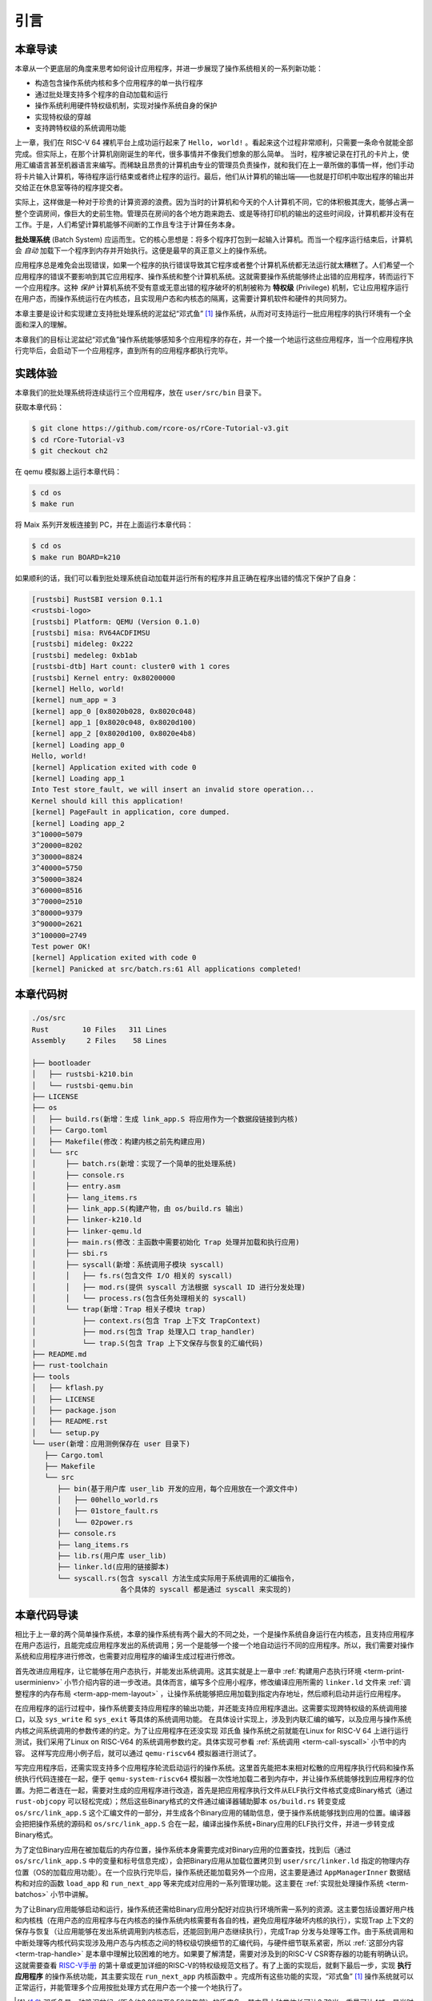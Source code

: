 引言
================================

本章导读
---------------------------------

..
  chyyuu：有一个ascii图，画出我们做的OS。

本章从一个更底层的角度来思考如何设计应用程序，并进一步展现了操作系统相关的一系列新功能：

- 构造包含操作系统内核和多个应用程序的单一执行程序
- 通过批处理支持多个程序的自动加载和运行
- 操作系统利用硬件特权级机制，实现对操作系统自身的保护
- 实现特权级的穿越
- 支持跨特权级的系统调用功能

上一章，我们在 RISC-V 64 裸机平台上成功运行起来了 ``Hello, world!`` 。看起来这个过程非常顺利，只需要一条命令就能全部完成。但实际上，在那个计算机刚刚诞生的年代，很多事情并不像我们想象的那么简单。 当时，程序被记录在打孔的卡片上，使用汇编语言甚至机器语言来编写。而稀缺且昂贵的计算机由专业的管理员负责操作，就和我们在上一章所做的事情一样，他们手动将卡片输入计算机，等待程序运行结束或者终止程序的运行。最后，他们从计算机的输出端——也就是打印机中取出程序的输出并交给正在休息室等待的程序提交者。

实际上，这样做是一种对于珍贵的计算资源的浪费。因为当时的计算机和今天的个人计算机不同，它的体积极其庞大，能够占满一整个空调房间，像巨大的史前生物。管理员在房间的各个地方跑来跑去、或是等待打印机的输出的这些时间段，计算机都并没有在工作。于是，人们希望计算机能够不间断的工作且专注于计算任务本身。

.. _term-batch-system:

**批处理系统** (Batch System) 应运而生。它的核心思想是：将多个程序打包到一起输入计算机。而当一个程序运行结束后，计算机会 *自动* 加载下一个程序到内存并开始执行。这便是最早的真正意义上的操作系统。

.. _term-privilege:

应用程序总是难免会出现错误，如果一个程序的执行错误导致其它程序或者整个计算机系统都无法运行就太糟糕了。人们希望一个应用程序的错误不要影响到其它应用程序、操作系统和整个计算机系统。这就需要操作系统能够终止出错的应用程序，转而运行下一个应用程序。这种 *保护* 计算机系统不受有意或无意出错的程序破坏的机制被称为 **特权级** (Privilege) 机制，它让应用程序运行在用户态，而操作系统运行在内核态，且实现用户态和内核态的隔离，这需要计算机软件和硬件的共同努力。


本章主要是设计和实现建立支持批处理系统的泥盆纪“邓式鱼” [#dunk]_ 操作系统，从而对可支持运行一批应用程序的执行环境有一个全面和深入的理解。

本章我们的目标让泥盆纪“邓式鱼”操作系统能够感知多个应用程序的存在，并一个接一个地运行这些应用程序，当一个应用程序执行完毕后，会启动下一个应用程序，直到所有的应用程序都执行完毕。

.. image:: deng-fish.png
   :align: center
   :name: fish-os

实践体验
---------------------------

本章我们的批处理系统将连续运行三个应用程序，放在 ``user/src/bin`` 目录下。

获取本章代码：

.. code-block:: console

   $ git clone https://github.com/rcore-os/rCore-Tutorial-v3.git
   $ cd rCore-Tutorial-v3
   $ git checkout ch2

在 qemu 模拟器上运行本章代码：

.. code-block:: console

   $ cd os
   $ make run

将 Maix 系列开发板连接到 PC，并在上面运行本章代码：

.. code-block:: console

   $ cd os
   $ make run BOARD=k210

如果顺利的话，我们可以看到批处理系统自动加载并运行所有的程序并且正确在程序出错的情况下保护了自身：

.. code-block:: 

   [rustsbi] RustSBI version 0.1.1
   <rustsbi-logo>
   [rustsbi] Platform: QEMU (Version 0.1.0)
   [rustsbi] misa: RV64ACDFIMSU
   [rustsbi] mideleg: 0x222
   [rustsbi] medeleg: 0xb1ab
   [rustsbi-dtb] Hart count: cluster0 with 1 cores
   [rustsbi] Kernel entry: 0x80200000
   [kernel] Hello, world!
   [kernel] num_app = 3
   [kernel] app_0 [0x8020b028, 0x8020c048)
   [kernel] app_1 [0x8020c048, 0x8020d100)
   [kernel] app_2 [0x8020d100, 0x8020e4b8)
   [kernel] Loading app_0
   Hello, world!
   [kernel] Application exited with code 0
   [kernel] Loading app_1
   Into Test store_fault, we will insert an invalid store operation...
   Kernel should kill this application!
   [kernel] PageFault in application, core dumped.
   [kernel] Loading app_2
   3^10000=5079
   3^20000=8202
   3^30000=8824
   3^40000=5750
   3^50000=3824
   3^60000=8516
   3^70000=2510
   3^80000=9379
   3^90000=2621
   3^100000=2749
   Test power OK!
   [kernel] Application exited with code 0
   [kernel] Panicked at src/batch.rs:61 All applications completed!

本章代码树
-------------------------------------------------

.. code-block::

   ./os/src
   Rust        10 Files   311 Lines
   Assembly     2 Files    58 Lines

   ├── bootloader
   │   ├── rustsbi-k210.bin
   │   └── rustsbi-qemu.bin
   ├── LICENSE
   ├── os
   │   ├── build.rs(新增：生成 link_app.S 将应用作为一个数据段链接到内核)
   │   ├── Cargo.toml
   │   ├── Makefile(修改：构建内核之前先构建应用)
   │   └── src
   │       ├── batch.rs(新增：实现了一个简单的批处理系统)
   │       ├── console.rs
   │       ├── entry.asm
   │       ├── lang_items.rs
   │       ├── link_app.S(构建产物，由 os/build.rs 输出)
   │       ├── linker-k210.ld
   │       ├── linker-qemu.ld
   │       ├── main.rs(修改：主函数中需要初始化 Trap 处理并加载和执行应用)
   │       ├── sbi.rs
   │       ├── syscall(新增：系统调用子模块 syscall)
   │       │   ├── fs.rs(包含文件 I/O 相关的 syscall)
   │       │   ├── mod.rs(提供 syscall 方法根据 syscall ID 进行分发处理)
   │       │   └── process.rs(包含任务处理相关的 syscall)
   │       └── trap(新增：Trap 相关子模块 trap)
   │           ├── context.rs(包含 Trap 上下文 TrapContext)
   │           ├── mod.rs(包含 Trap 处理入口 trap_handler)
   │           └── trap.S(包含 Trap 上下文保存与恢复的汇编代码)
   ├── README.md
   ├── rust-toolchain
   ├── tools
   │   ├── kflash.py
   │   ├── LICENSE
   │   ├── package.json
   │   ├── README.rst
   │   └── setup.py
   └── user(新增：应用测例保存在 user 目录下)
      ├── Cargo.toml
      ├── Makefile
      └── src
         ├── bin(基于用户库 user_lib 开发的应用，每个应用放在一个源文件中)
         │   ├── 00hello_world.rs
         │   ├── 01store_fault.rs
         │   └── 02power.rs
         ├── console.rs
         ├── lang_items.rs
         ├── lib.rs(用户库 user_lib)
         ├── linker.ld(应用的链接脚本)
         └── syscall.rs(包含 syscall 方法生成实际用于系统调用的汇编指令，
                        各个具体的 syscall 都是通过 syscall 来实现的)


本章代码导读
-----------------------------------------------------

相比于上一章的两个简单操作系统，本章的操作系统有两个最大的不同之处，一个是操作系统自身运行在内核态，且支持应用程序在用户态运行，且能完成应用程序发出的系统调用；另一个是能够一个接一个地自动运行不同的应用程序。所以，我们需要对操作系统和应用程序进行修改，也需要对应用程序的编译生成过程进行修改。

首先改进应用程序，让它能够在用户态执行，并能发出系统调用。这其实就是上一章中  :ref:`构建用户态执行环境 <term-print-userminienv>` 小节介绍内容的进一步改进。具体而言，编写多个应用小程序，修改编译应用所需的 ``linker.ld`` 文件来   :ref:`调整程序的内存布局  <term-app-mem-layout>` ，让操作系统能够把应用加载到指定内存地址，然后顺利启动并运行应用程序。

在应用程序的运行过程中，操作系统要支持应用程序的输出功能，并还能支持应用程序退出。这需要实现跨特权级的系统调用接口，以及 ``sys_write`` 和 ``sys_exit`` 等具体的系统调用功能。 在具体设计实现上，涉及到内联汇编的编写，以及应用与操作系统内核之间系统调用的参数传递的约定。为了让应用程序在还没实现 ``邓氏鱼`` 操作系统之前就能在Linux for RISC-V 64 上进行运行测试，我们采用了Linux on RISC-V64 的系统调用参数约定。具体实现可参看 :ref:`系统调用 <term-call-syscall>` 小节中的内容。 这样写完应用小例子后，就可以通过  ``qemu-riscv64`` 模拟器进行测试了。  

写完应用程序后，还需实现支持多个应用程序轮流启动运行的操作系统。这里首先能把本来相对松散的应用程序执行代码和操作系统执行代码连接在一起，便于   ``qemu-system-riscv64`` 模拟器一次性地加载二者到内存中，并让操作系统能够找到应用程序的位置。为把二者连在一起，需要对生成的应用程序进行改造，首先是把应用程序执行文件从ELF执行文件格式变成Binary格式（通过 ``rust-objcopy`` 可以轻松完成）；然后这些Binary格式的文件通过编译器辅助脚本 ``os/build.rs`` 转变变成 ``os/src/link_app.S`` 这个汇编文件的一部分，并生成各个Binary应用的辅助信息，便于操作系统能够找到应用的位置。编译器会把把操作系统的源码和 ``os/src/link_app.S`` 合在一起，编译出操作系统+Binary应用的ELF执行文件，并进一步转变成Binary格式。

为了定位Binary应用在被加载后的内存位置，操作系统本身需要完成对Binary应用的位置查找，找到后（通过 ``os/src/link_app.S`` 中的变量和标号信息完成），会把Binary应用从加载位置拷贝到 ``user/src/linker.ld`` 指定的物理内存位置（OS的加载应用功能）。在一个应执行完毕后，操作系统还能加载另外一个应用，这主要是通过 ``AppManagerInner`` 数据结构和对应的函数 ``load_app`` 和 ``run_next_app`` 等来完成对应用的一系列管理功能。这主要在 :ref:`实现批处理操作系统  <term-batchos>` 小节中讲解。

为了让Binary应用能够启动和运行，操作系统还需给Binary应用分配好对应执行环境所需一系列的资源。这主要包括设置好用户栈和内核栈（在用户态的应用程序与在内核态的操作系统内核需要有各自的栈，避免应用程序破坏内核的执行），实现Trap 上下文的保存与恢复（让应用能够在发出系统调用到内核态后，还能回到用户态继续执行），完成Trap 分发与处理等工作。由于系统调用和中断处理等内核代码实现涉及用户态与内核态之间的特权级切换细节的汇编代码，与硬件细节联系紧密，所以 :ref:`这部分内容 <term-trap-handle>` 是本章中理解比较困难的地方。如果要了解清楚，需要对涉及到的RISC-V CSR寄存器的功能有明确认识。这就需要查看 `RISC-V手册 <http://crva.ict.ac.cn/documents/RISC-V-Reader-Chinese-v2p1.pdf>`_ 的第十章或更加详细的RISC-V的特权级规范文档了。有了上面的实现后，就剩下最后一步，实现 **执行应用程序** 的操作系统功能，其主要实现在 ``run_next_app`` 内核函数中 。完成所有这些功能的实现，“邓式鱼” [#dunk]_ 操作系统就可以正常运行，并能管理多个应用按批处理方式在用户态一个接一个地执行了。


.. [#dunk] 邓氏鱼是一种晚泥盆纪（距今约3.82亿至3.59亿年前）的盾皮鱼，其中最大种类体长可达8.79米，重量可达4吨，是当时最大的海洋掠食者，但巨大而沉重的身躯极大地影响了它的运动速度和灵敏度。